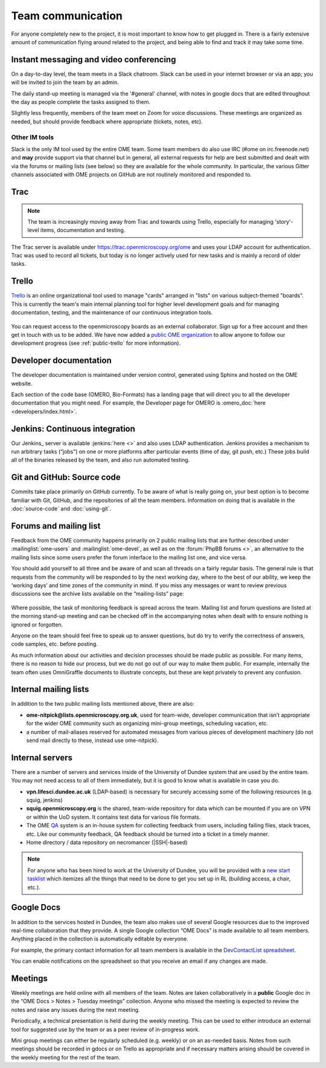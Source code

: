 Team communication
==================

For anyone completely new to the project, it is most important to know
how to get plugged in. There is a fairly extensive amount of
communication flying around related to the project, and being able to
find and track it may take some time.

Instant messaging and video conferencing
----------------------------------------

On a day-to-day level, the team meets in a Slack chatroom. Slack can be used
in your internet browser or via an app; you will be invited to join the team
by an admin.

The daily stand-up meeting is managed via the '#general' channel, with notes
in google docs that are edited throughout the day as people complete the tasks
assigned to them.

Slightly less frequently, members of the team meet on Zoom for voice
discussions. These meetings are organized as needed, but should provide
feedback where appropriate (tickets, notes, etc).

Other IM tools
^^^^^^^^^^^^^^

Slack is the only IM tool used by the entire OME team. Some team members do
also use IRC (#ome on irc.freenode.net) and **may** provide support via that
channel but in general, all external requests for help are best
submitted and dealt with via the forums or mailing lists (see below) so they
are available for the whole community. In particular, the various Gitter
channels associated with OME projects on GitHub are not routinely monitored
and responded to.

Trac
----

.. note:: The team is increasingly moving away from Trac and towards using
    Trello, especially for managing 'story'-level items, documentation and
    testing.

The Trac server is available under https://trac.openmicroscopy.org/ome and
uses your LDAP account for authentication. Trac was used to record all tickets,
but today is no longer actively used for new tasks and is mainly a record of
older tasks.

Trello
------

`Trello <https://www.trello.com>`_ is an online organizational tool used to
manage "cards" arranged in "lists" on various subject-themed "boards". This is
currently the team's main internal planning tool for higher level development
goals and for managing documentation, testing, and the maintenance of our
continuous integration tools.

.. figure:: /images/trello_screenshot.png
   :align:  center

You can request access to the openmicroscopy boards as an external
collaborator. Sign up for a free account and then get in touch with us to be
added. We have now added a `public OME organization <https://trello.com/ome>`_
to allow anyone to follow our development progress (see :ref:`public-trello`
for more information).

Developer documentation
-----------------------

The developer documentation is maintained under version control, generated
using Sphinx and hosted on the OME website.

Each section of the code base (OMERO, Bio-Formats) has a landing page that
will direct you to all the developer documentation that you might need. For
example, the Developer page for OMERO is
:omero_doc:`here <developers/index.html>`.

Jenkins: Continuous integration
-------------------------------

Our Jenkins_ server is available :jenkins:`here <>` and also uses LDAP
authentication. Jenkins provides a mechanism to run arbitrary tasks (“jobs”) on one or
more platforms after particular events (time of day, git push, etc.) These
jobs build all of the binaries released by the team, and also run automated
testing.

.. _jenkins_screenshot:
.. figure:: /images/jenkins_screenshot.png
   :align:  center

Git and GitHub: Source code
---------------------------

Commits take place primarily on GitHub currently. To be aware of
what is really going on, your best option is to become familiar with
Git, GitHub, and the repositories of all the team members. Information
on doing that is available in the :doc:`source-code` and :doc:`using-git`.

.. _github_screenshot:
.. figure:: /images/github_screenshot.png
   :align:  center

Forums and mailing list
-----------------------

Feedback from the OME community happens primarily on 2 public mailing
lists that are further described under :mailinglist:`ome-users` and
:mailinglist:`ome-devel`, as well as on the :forum:`PhpBB forums <>`,
an  alternative to the mailing lists since some users prefer the forum
interface to the mailing list one, and vice versa.

You should add yourself to all three and be aware of and scan all
threads on a fairly regular basis. The general rule is that requests
from the community will be responded to by the next working day, where
to the best of our ability, we keep the ‘working days’ and time zones
of the community in mind. If you miss any messages or want to review
previous discussions see the archive lists available on the
“mailing-lists” page:

.. _lists_screenshot:
.. figure:: /images/lists_screenshot.png
   :align:  center

Where possible, the task of monitoring feedback is spread across the
team. Mailing list and forum questions are listed at the morning stand-up
meeting and can be checked off in the accompanying notes when dealt with to
ensure nothing is ignored or forgotten.

Anyone on the team should feel free to speak up to answer questions,
but do try to verify the correctness of answers, code samples, etc. before
posting.

As much information about our activities and decision processes should
be made public as possible. For many items, there is no reason to hide
our process, but we do not go out of our way to make them public. For
example, internally the team often uses OmniGraffle documents to
illustrate concepts, but these are kept privately to prevent any
confusion.

Internal mailing lists
----------------------

In addition to the two public mailing lists mentioned above, there are
also:

* **ome-nitpick@lists.openmicroscopy.org.uk**, used for team-wide,
  developer communication that isn’t appropriate for the wider OME
  community such as organizing mini-group meetings, scheduling
  vacation, etc.

* a number of mail-aliases reserved for automated messages from
  various pieces of development machinery (do not send mail directly
  to these, instead use ome-nitpick).

Internal servers
----------------

There are a number of servers and services inside of the University of
Dundee system that are used by the entire team. You may not need
access to all of them immediately, but it is good to know what is
available in case you do.

* **vpn.lifesci.dundee.ac.uk** (LDAP-based) is necessary for securely
  accessing some of the following resources (e.g. squig, jenkins)

* **squig.openmicroscopy.org** is the shared, team-wide repository for
  data which can be mounted if you are on VPN or within the UoD
  system. It contains test data for various file formats.

* The OME `QA <http://qa.openmicroscopy.org.uk/>`_ system is an in-house
  system for collecting feedback from users, including failing files,
  stack traces, etc. Like our community feedback, QA feedback should
  be turned into a ticket in a timely manner.

* Home directory / data repository on necromancer (|SSH|-based)

.. note::

  For anyone who has been hired to work at the University of
  Dundee, you will be provided with a
  `new start tasklist <https://trello.com/c/GmuPPLAi/5-start-tasks>`_ which
  itemizes all the things that need to be done to get you set up in RL
  (building access, a chair, etc.).

Google Docs
-----------

In addition to the services hosted in Dundee, the team also makes use
of several Google resources due to the improved real-time
collaboration that they provide. A single Google collection “OME Docs”
is made available to all team members. Anything placed in the
collection is automatically editable by everyone.

For example, the primary contact information for all team members is
available in the `DevContactList spreadsheet`_.

You can enable notifications on the spreadsheet so that you receive an
email if any changes are made.

Meetings
--------

Weekly meetings are held online with all members of the team. Notes are taken
collaboratively in a **public** Google doc in the “OME Docs > Notes > Tuesday
meetings” collection.
Anyone who missed the meeting is expected to review the notes and
raise any issues during the next meeting.

Periodically, a technical presentation is held during the weekly
meeting. This can be used to either introduce an external tool for
suggested use by the team or as a peer review of in-progress work.

Mini group meetings can either be regularly scheduled (e.g. weekly) or
on an as-needed basis. Notes from such meetings should be recorded in gdocs or
on Trello as appropriate and if necessary matters arising should be covered in
the weekly meeting for the rest of the team.

.. _DevContactList spreadsheet: https://docs.google.com/spreadsheets/d/1oHHU1GdEQq03dDf1FzUe0xoEi1RK1BOLOaL0HhMAeEA/edit
